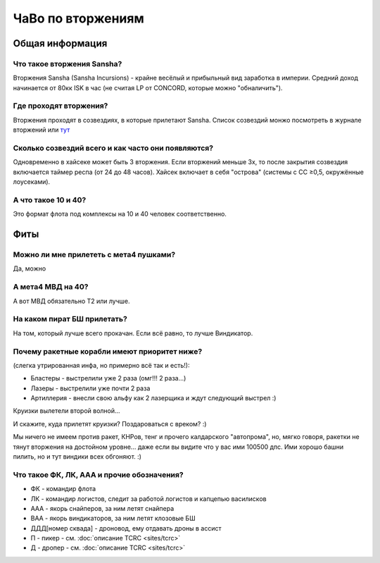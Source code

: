 ЧаВо по вторжениям
==================

Общая информация
----------------

Что такое вторжения Sansha?
***************************
Вторжения Sansha (Sansha Incursions) - крайне весёлый и прибыльный вид заработка в империи. Средний доход начинается от 80кк ISK в час (не считая LP от CONCORD, которые можно "обналичить").

Где проходят вторжения?
***********************
Вторжения проходят в созвездиях, в которые прилетают Sansha. Список созвездий монжо посмотреть в журнале вторжений или `тут <http://evemaps.dotlan.net/incursions>`_

Сколько созвездий всего и как часто они появляются?
***************************************************
Одновременно в хайсеке может быть 3 вторжения. Если вторжений меньше 3х, то после закрытия созвездия включается таймер респа (от 24 до 48 часов). Хайсек включает в себя "острова" (cистемы c CC ≥0,5, окружённые лоусеками).

А что такое 10 и 40?
********************
Это формат флота под комплексы на 10 и 40 человек соответственно.

Фиты
----

Можно ли мне прилететь с мета4 пушками?
***************************************
Да, можно

А мета4 МВД на 40?
*********************
А вот МВД обязательно Т2 или лучше.

На каком пират БШ прилетать?
****************************
На том, который лучше всего прокачан. Если всё равно, то лучше Виндикатор.

Почему ракетные корабли имеют приоритет ниже?
*********************************************
(слегка утрированная инфа, но примерно всё так и есть!):

- Бластеры - выстрелили уже 2 раза (омг!!! 2 раза...)
- Лазеры - выстрелили уже почти 2 раза
- Артиллерия - внесли свою альфу как 2 лазерщика и ждут следующий выстрел  :)

Круизки вылетели второй волной...
 
И скажите, куда прилетят круизки? Поздароваться с вреком? :)

Мы ничего не имеем против ракет, КНРов, тенг и прочего калдарского "автопрома", но, мягко говоря, ракетки не тянут вторжения на достойном уровне... даже если вы видите что у вас ими 100500 дпс. Ими хорошо башни пилить, но и тут виндики всех обгоняют. :)

Что такое ФК, ЛК, ААА и прочие обозначения?
*******************************************
- ФК - командир флота
- ЛК - командир логистов, следит за работой логистов и капцепью василисков
- ААА - якорь снайперов, за ним летят снайпера
- ВАА - якорь виндикаторов, за ним летят клозовые БШ
- ДДД[номер сквада] - дроновод, ему отдавать дроны в ассист
- П - пикер - см. :doc:`описание TCRC <sites/tcrc>`
- Д - дропер - см. :doc:`описание TCRC <sites/tcrc>`
